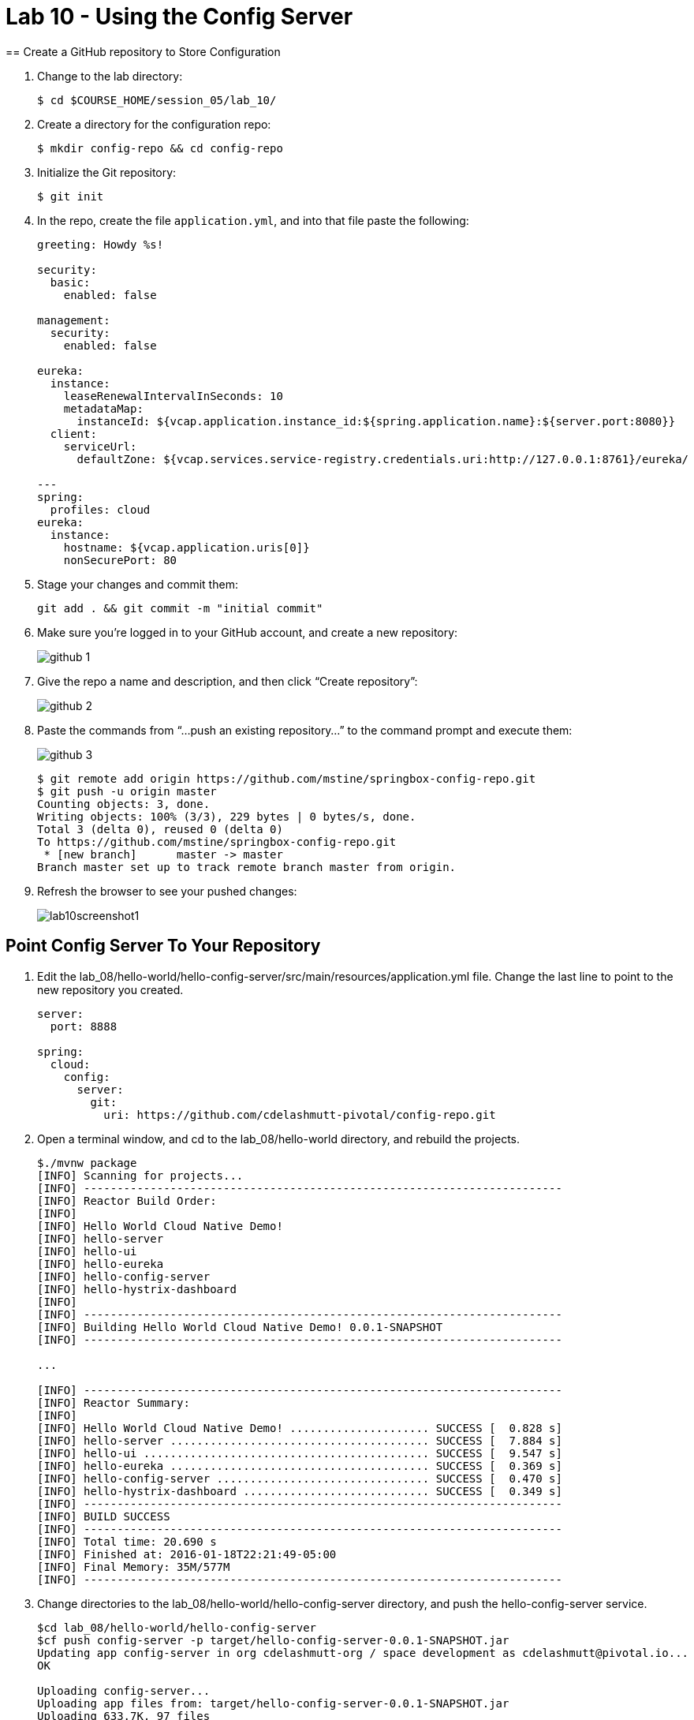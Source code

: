 :compat-mode:
= Lab 10 - Using the Config Server
== Create a GitHub repository to Store Configuration

. Change to the lab directory:
+
----
$ cd $COURSE_HOME/session_05/lab_10/
----

. Create a directory for the configuration repo:
+
----
$ mkdir config-repo && cd config-repo
----

. Initialize the Git repository:
+
----
$ git init
----

. In the repo, create the file `application.yml`, and into that file paste the following:
+
----
greeting: Howdy %s!

security:
  basic:
    enabled: false

management:
  security:
    enabled: false
    
eureka:
  instance:
    leaseRenewalIntervalInSeconds: 10
    metadataMap:
      instanceId: ${vcap.application.instance_id:${spring.application.name}:${server.port:8080}}
  client:
    serviceUrl:
      defaultZone: ${vcap.services.service-registry.credentials.uri:http://127.0.0.1:8761}/eureka/

---
spring:
  profiles: cloud
eureka:
  instance:
    hostname: ${vcap.application.uris[0]}
    nonSecurePort: 80
----

. Stage your changes and commit them:
+
----
git add . && git commit -m "initial commit"
----

. Make sure you're logged in to your GitHub account, and create a new repository:
+
image::../../Common/images/github_1.png[]

. Give the repo a name and description, and then click ``Create repository'':
+
image::../../Common/images/github_2.png[]

. Paste the commands from ``...push an existing repository...'' to the command prompt and execute them:
+
image::../../Common/images/github_3.png[]
+
----
$ git remote add origin https://github.com/mstine/springbox-config-repo.git
$ git push -u origin master
Counting objects: 3, done.
Writing objects: 100% (3/3), 229 bytes | 0 bytes/s, done.
Total 3 (delta 0), reused 0 (delta 0)
To https://github.com/mstine/springbox-config-repo.git
 * [new branch]      master -> master
Branch master set up to track remote branch master from origin.
----

. Refresh the browser to see your pushed changes:
+
image::../../Common/images/lab10screenshot1.png[]

== Point Config Server To Your Repository

. Edit the lab_08/hello-world/hello-config-server/src/main/resources/application.yml file.  Change the last line to point to the new repository you created.
+
----
server:
  port: 8888

spring:
  cloud:
    config:
      server:
        git:
          uri: https://github.com/cdelashmutt-pivotal/config-repo.git
----
+
. Open a terminal window, and cd to the lab_08/hello-world directory, and rebuild the projects.
+
----
$./mvnw package
[INFO] Scanning for projects...
[INFO] ------------------------------------------------------------------------
[INFO] Reactor Build Order:
[INFO] 
[INFO] Hello World Cloud Native Demo!
[INFO] hello-server
[INFO] hello-ui
[INFO] hello-eureka
[INFO] hello-config-server
[INFO] hello-hystrix-dashboard
[INFO]                                                                         
[INFO] ------------------------------------------------------------------------
[INFO] Building Hello World Cloud Native Demo! 0.0.1-SNAPSHOT
[INFO] ------------------------------------------------------------------------

...

[INFO] ------------------------------------------------------------------------
[INFO] Reactor Summary:
[INFO] 
[INFO] Hello World Cloud Native Demo! ..................... SUCCESS [  0.828 s]
[INFO] hello-server ....................................... SUCCESS [  7.884 s]
[INFO] hello-ui ........................................... SUCCESS [  9.547 s]
[INFO] hello-eureka ....................................... SUCCESS [  0.369 s]
[INFO] hello-config-server ................................ SUCCESS [  0.470 s]
[INFO] hello-hystrix-dashboard ............................ SUCCESS [  0.349 s]
[INFO] ------------------------------------------------------------------------
[INFO] BUILD SUCCESS
[INFO] ------------------------------------------------------------------------
[INFO] Total time: 20.690 s
[INFO] Finished at: 2016-01-18T22:21:49-05:00
[INFO] Final Memory: 35M/577M
[INFO] ------------------------------------------------------------------------
----
. Change directories to the lab_08/hello-world/hello-config-server directory, and push the hello-config-server service.
+
----
$cd lab_08/hello-world/hello-config-server
$cf push config-server -p target/hello-config-server-0.0.1-SNAPSHOT.jar
Updating app config-server in org cdelashmutt-org / space development as cdelashmutt@pivotal.io...
OK

Uploading config-server...
Uploading app files from: target/hello-config-server-0.0.1-SNAPSHOT.jar
Uploading 633.7K, 97 files
Done uploading               
OK

Stopping app config-server in org cdelashmutt-org / space development as cdelashmutt@pivotal.io...
OK

Starting app config-server in org cdelashmutt-org / space development as cdelashmutt@pivotal.io...

....

requested state: started
instances: 1/1
usage: 384M x 1 instances
urls: config-server-unsolicited-curator.cf.grogscave.net
last uploaded: Tue Jan 19 04:21:26 UTC 2016
stack: cflinuxfs2

     state     since                    cpu    memory           disk           details   
#0   running   2016-01-18 11:22:46 PM   0.0%   249.6M of 384M   168.6M of 1G    
----
. Tell the hello-server app to refresh it's configuration by sending a POST to the "refresh" endpoint.
+
----
    curl -X POST --insecure https://<Your Hello Server URL>/refresh
----

. Visit the Hello UI app once again in the browser and see your configuration value on the page.
+
image::../../Common/images/lab10screenshot3.png[]
